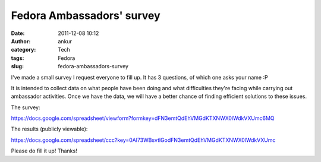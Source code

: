 Fedora Ambassadors' survey
##########################
:date: 2011-12-08 10:12
:author: ankur
:category: Tech
:tags: Fedora
:slug: fedora-ambassadors-survey

I've made a small survey I request everyone to fill up. It has 3
questions, of which one asks your name :P

It is intended to collect data on what people have been doing and what
difficulties they're facing while carrying out ambassador activities.
Once we have the data, we will have a better chance of finding efficient
solutions to these issues.

The survey:

https://docs.google.com/spreadsheet/viewform?formkey=dFN3emtQdEhVMGdKTXNWX0lWdkVXUmc6MQ

The results (publicly viewable):

https://docs.google.com/spreadsheet/ccc?key=0Al73WBsvtlGodFN3emtQdEhVMGdKTXNWX0lWdkVXUmc

Please do fill it up! Thanks!
